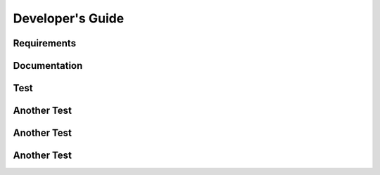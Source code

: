 =================
Developer's Guide
=================

------------
Requirements
------------

-------------
Documentation
-------------

--------
Test
--------

------------
Another Test
------------

------------
Another Test
------------


------------
Another Test
------------
